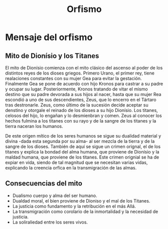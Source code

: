 :PROPERTIES:
:ID:       660B7F3B-F773-4B9E-A745-7E0F143C7313
:END:
#+title: Orfismo

* Mensaje del orfismo
** Mito de Dionísio y los Titanes

El mito de Dionísio comienza con el mito clásico del ascenso al poder de los distintos reyes de los dioses griegos. Primero Urano, el primer rey, tiene realaciones constantes con su mujer Gea para evitar la gestación. Finalmente Gea se pone de acuerdo con hijo Kronos para castrar a su padre y ocupar su lugar. Posteriormente, Kronos tratando de vitar el mismo destino que su padre devorada a sus hijos al nacer, hasta que su mujer Rea escondió a uno de sus descendientes, Zeus, que lo encerro en el Tártaro tras destronarle. Zeus, como último de la sucesión decide aceptar su denstino y otorgale el reinado de los dioses a su hijo Dionísio. Los titanes, celosos del hijo, lo engañan y lo desmienbran y comen. Zeus al conocer los hechos fulmina a los titanes con su rayo y de la sangre de los titanes y la tierra naceran los humanos.

De este origen mítico de los seres humanos se sigue su dualidad material y divina -dada esta segunda por su alma- al ser mezcla de la tierra y de la sangre de los dioses. También de aquí se sigue un crimen orignal, el de los titanes y explica la bondad del alma humana, que proviene de Dionísio y la maldad humana, que proviene de los titanes. Este crimen orignial se ha de expiar en vida, siendo de tal magnitud que se necesitan varias vidas, explicando la creencia orfíca en la transmigración de las almas.

** Consecuencias del mito

- Dualismo cuerpo y alma del ser humano.
- Dualdad moral, el bien proviene de Dioniso y el mal de los Titanes.
- La justicia como fundamento y la retribución en el más Allá.
- La transmigración como corolario de la inmortalidad y la necesidad de justicia.
- La soliraliedad entre los seres vivos.
